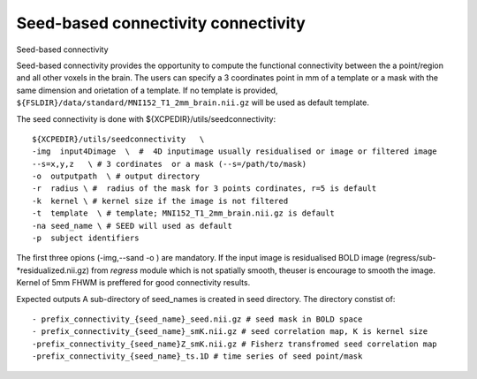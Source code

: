 .. _seedconnectivity:


Seed-based connectivity connectivity
====================================

Seed-based connectivity 

Seed-based connectivity provides the opportunity to compute the  functional connectivity between 
the a point/region and  all other voxels in the brain. The users can specify a 3 coordinates point 
in mm of a template or a mask with the same dimension and orietation of a template. If no template is 
provided,  ``${FSLDIR}/data/standard/MNI152_T1_2mm_brain.nii.gz`` will be used as default template. 

The seed connectivity is done with ${XCPEDIR}/utils/seedconnectivity::

    ${XCPEDIR}/utils/seedconnectivity   \
    -img  input4Dimage  \  #  4D inputimage usually residualised or image or filtered image
    --s=x,y,z   \ # 3 cordinates  or a mask (--s=/path/to/mask)
    -o  outputpath  \ # output directory 
    -r  radius \ #  radius of the mask for 3 points cordinates, r=5 is default
    -k  kernel \ # kernel size if the image is not filtered
    -t  template  \ # template; MNI152_T1_2mm_brain.nii.gz is default
    -na seed_name \ # SEED will used as default
    -p  subject identifiers

The first three opions (-img,--sand -o ) are mandatory.
If the input image is residualised BOLD image (regress/sub-*residualized.nii.gz) from `regress` 
module which is not spatially smooth, theuser is encourage to smooth the image. Kernel of 5mm 
FHWM is preffered for good connectivity results.

Expected outputs
A sub-directory of seed_names is created in seed directory. The directory constist of::
    - prefix_connectivity_{seed_name}_seed.nii.gz # seed mask in BOLD space
    - prefix_connectivity_{seed_name}_smK.nii.gz # seed correlation map, K is kernel size
    -prefix_connectivity_{seed_name}Z_smK.nii.gz # Fisherz transfromed seed correlation map
    -prefix_connectivity_{seed_name}_ts.1D # time series of seed point/mask

